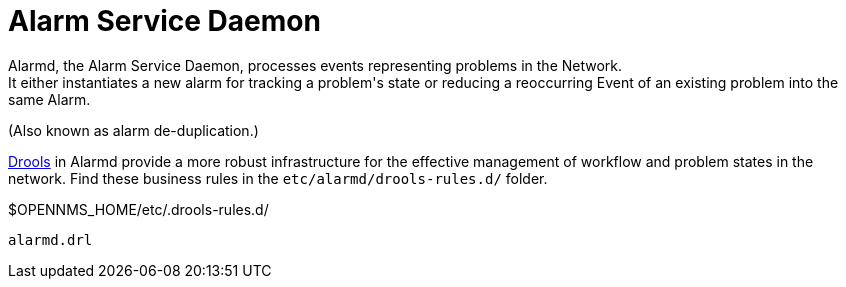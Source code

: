
[[alarmd]]
= Alarm Service Daemon
Alarmd, the Alarm Service Daemon, processes events representing problems in the Network.
It either instantiates a new alarm for tracking a problem's state or reducing a reoccurring Event of an existing problem into the same Alarm.
(Also known as alarm de-duplication.)

https://www.drools.org/[Drools] in Alarmd provide a more robust infrastructure for the effective management of workflow and problem states in the network.
Find these business rules in the `etc/alarmd/drools-rules.d/` folder.

.$OPENNMS_HOME/etc/.drools-rules.d/
 alarmd.drl
